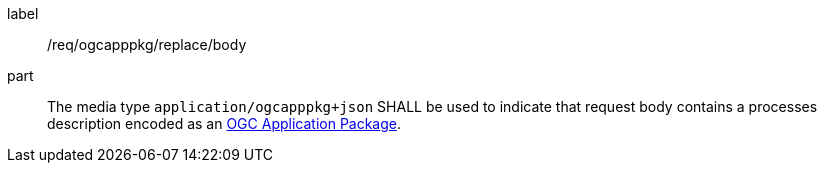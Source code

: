 [[req_ogcappkg_replace_body]]
[requirement]
====
[%metadata]
label:: /req/ogcapppkg/replace/body
part:: The media type `application/ogcapppkg+json` SHALL be used to indicate that request body contains a processes description encoded as an <<rc_ogcapppkg,OGC Application Package>>.
====
